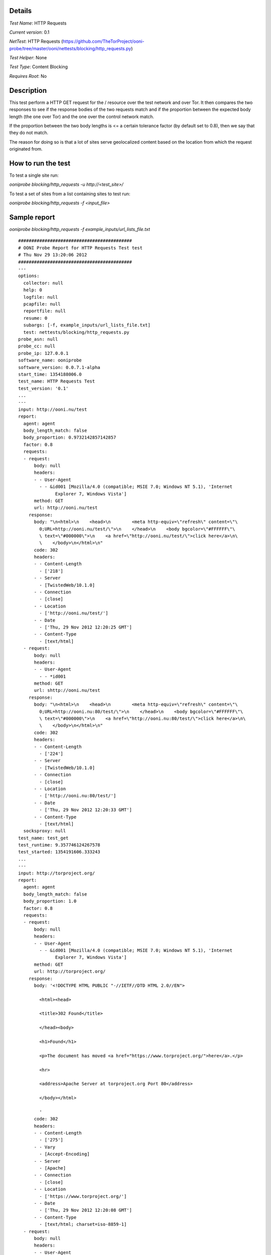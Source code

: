 Details
=======

*Test Name*: HTTP Requests

*Current version*: 0.1

*NetTest*: HTTP Requests (https://github.com/TheTorProject/ooni-probe/tree/master/ooni/nettests/blocking/http_requests.py)

*Test Helper*: None

*Test Type*: Content Blocking

*Requires Root*: No

Description
===========

This test perform a HTTP GET request for the / resource over the test network
and over Tor. It then compares the two responses to see if the response bodies of the two requests match and if the 
proportion between the expected body length (the one over Tor) and the one over
the control network match.

If the proportion between the two body lengths is <= a certain tolerance factor
(by default set to 0.8), then we say that they do not match.

The reason for doing so is that a lot of sites serve geolocalized content based
on the location from which the request originated from.

How to run the test
===================

To test a single site run:

`ooniprobe blocking/http_requests -u http://<test_site>/`

To test a set of sites from a list containing sites to test run:

`ooniprobe blocking/http_requests -f <input_file>`


Sample report
=============

`ooniprobe blocking/http_requests -f example_inputs/url_lists_file.txt`

::

    ###########################################
    # OONI Probe Report for HTTP Requests Test test
    # Thu Nov 29 13:20:06 2012
    ###########################################
    ---
    options:
      collector: null
      help: 0
      logfile: null
      pcapfile: null
      reportfile: null
      resume: 0
      subargs: [-f, example_inputs/url_lists_file.txt]
      test: nettests/blocking/http_requests.py
    probe_asn: null
    probe_cc: null
    probe_ip: 127.0.0.1
    software_name: ooniprobe
    software_version: 0.0.7.1-alpha
    start_time: 1354188006.0
    test_name: HTTP Requests Test
    test_version: '0.1'
    ...
    ---
    input: http://ooni.nu/test
    report:
      agent: agent
      body_length_match: false
      body_proportion: 0.9732142857142857
      factor: 0.8
      requests:
      - request:
          body: null
          headers:
          - - User-Agent
            - - &id001 [Mozilla/4.0 (compatible; MSIE 7.0; Windows NT 5.1), 'Internet
                  Explorer 7, Windows Vista']
          method: GET
          url: http://ooni.nu/test
        response:
          body: "\n<html>\n    <head>\n        <meta http-equiv=\"refresh\" content=\"\
            0;URL=http://ooni.nu/test/\">\n    </head>\n    <body bgcolor=\"#FFFFFF\"\
            \ text=\"#000000\">\n    <a href=\"http://ooni.nu/test/\">click here</a>\n\
            \    </body>\n</html>\n"
          code: 302
          headers:
          - - Content-Length
            - ['218']
          - - Server
            - [TwistedWeb/10.1.0]
          - - Connection
            - [close]
          - - Location
            - ['http://ooni.nu/test/']
          - - Date
            - ['Thu, 29 Nov 2012 12:20:25 GMT']
          - - Content-Type
            - [text/html]
      - request:
          body: null
          headers:
          - - User-Agent
            - - *id001
          method: GET
          url: shttp://ooni.nu/test
        response:
          body: "\n<html>\n    <head>\n        <meta http-equiv=\"refresh\" content=\"\
            0;URL=http://ooni.nu:80/test/\">\n    </head>\n    <body bgcolor=\"#FFFFFF\"\
            \ text=\"#000000\">\n    <a href=\"http://ooni.nu:80/test/\">click here</a>\n\
            \    </body>\n</html>\n"
          code: 302
          headers:
          - - Content-Length
            - ['224']
          - - Server
            - [TwistedWeb/10.1.0]
          - - Connection
            - [close]
          - - Location
            - ['http://ooni.nu:80/test/']
          - - Date
            - ['Thu, 29 Nov 2012 12:20:33 GMT']
          - - Content-Type
            - [text/html]
      socksproxy: null
    test_name: test_get
    test_runtime: 9.357746124267578
    test_started: 1354191606.333243
    ...
    ---
    input: http://torproject.org/
    report:
      agent: agent
      body_length_match: false
      body_proportion: 1.0
      factor: 0.8
      requests:
      - request:
          body: null
          headers:
          - - User-Agent
            - - &id001 [Mozilla/4.0 (compatible; MSIE 7.0; Windows NT 5.1), 'Internet
                  Explorer 7, Windows Vista']
          method: GET
          url: http://torproject.org/
        response:
          body: '<!DOCTYPE HTML PUBLIC "-//IETF//DTD HTML 2.0//EN">

            <html><head>

            <title>302 Found</title>

            </head><body>

            <h1>Found</h1>

            <p>The document has moved <a href="https://www.torproject.org/">here</a>.</p>

            <hr>

            <address>Apache Server at torproject.org Port 80</address>

            </body></html>

            '
          code: 302
          headers:
          - - Content-Length
            - ['275']
          - - Vary
            - [Accept-Encoding]
          - - Server
            - [Apache]
          - - Connection
            - [close]
          - - Location
            - ['https://www.torproject.org/']
          - - Date
            - ['Thu, 29 Nov 2012 12:20:08 GMT']
          - - Content-Type
            - [text/html; charset=iso-8859-1]
      - request:
          body: null
          headers:
          - - User-Agent
            - - *id001
          method: GET
          url: shttp://torproject.org/
        response:
          body: '<!DOCTYPE HTML PUBLIC "-//IETF//DTD HTML 2.0//EN">

            <html><head>

            <title>302 Found</title>

            </head><body>

            <h1>Found</h1>

            <p>The document has moved <a href="https://www.torproject.org/">here</a>.</p>

            <hr>

            <address>Apache Server at torproject.org Port 80</address>

            </body></html>

            '
          code: 302
          headers:
          - - Content-Length
            - ['275']
          - - Vary
            - [Accept-Encoding]
          - - Server
            - [Apache]
          - - Connection
            - [close]
          - - Location
            - ['https://www.torproject.org/']
          - - Date
            - ['Thu, 29 Nov 2012 12:20:16 GMT']
          - - Content-Type
            - [text/html; charset=iso-8859-1]
      socksproxy: null
    test_name: test_get
    test_runtime: 8.688138008117676
    test_started: 1354191607.287672
    ...

